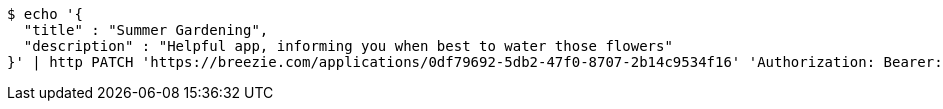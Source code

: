 [source,bash]
----
$ echo '{
  "title" : "Summer Gardening",
  "description" : "Helpful app, informing you when best to water those flowers"
}' | http PATCH 'https://breezie.com/applications/0df79692-5db2-47f0-8707-2b14c9534f16' 'Authorization: Bearer:0b79bab50daca910b000d4f1a2b675d604257e42' 'Content-Type:application/json'
----